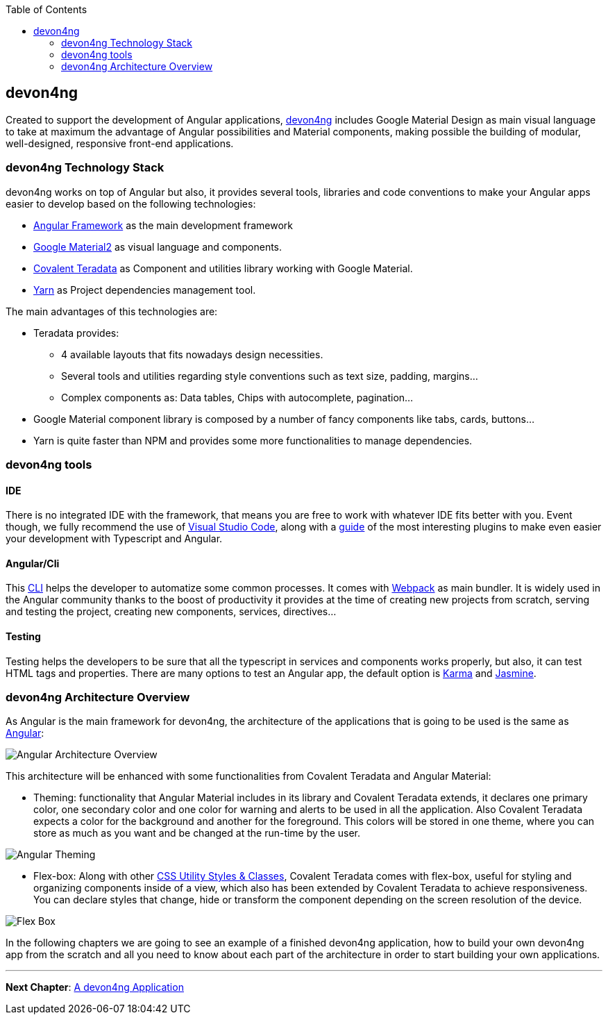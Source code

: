 :toc: macro
toc::[]
:idprefix:
:idseparator: -
ifdef::env-github[]
:tip-caption: :bulb:
:note-caption: :information_source:
:important-caption: :heavy_exclamation_mark:
:caution-caption: :fire:
:warning-caption: :warning:
endif::[]

== devon4ng
Created to support the development of Angular applications, https://github.com/devonfw/devon4ng[devon4ng] includes Google Material Design as main visual language to take at maximum the advantage of Angular possibilities and Material components, making possible the building of modular, well-designed, responsive front-end applications.

=== devon4ng Technology Stack
devon4ng works on top of Angular but also, it provides several tools, libraries and code conventions to make your Angular apps easier to develop based on the following technologies:

- http://angular.io/[Angular Framework] as the main development framework

- https://github.com/angular/material2[Google Material2] as visual language and components.

- https://github.com/Teradata/covalent[Covalent Teradata] as Component and utilities library working with Google Material.

- https://yarnpkg.com/en/[Yarn] as Project dependencies management tool.

The main advantages of this technologies are:

- Teradata provides:
* 4 available layouts that fits nowadays design necessities.
* Several tools and utilities regarding style conventions such as text size, padding, margins...
* Complex components as: Data tables, Chips with autocomplete, pagination...
- Google Material component library is composed by a number of fancy components like tabs, cards, buttons...
- Yarn is quite faster than NPM and provides some more functionalities to manage dependencies.

=== devon4ng tools

==== IDE
There is no integrated IDE with the framework, that means you are free to work with whatever IDE fits better with you. Event though, we fully recommend the use of https://code.visualstudio.com/[Visual Studio Code], along with a https://github.com/devonfw/devonfw-extension-pack-vscode[guide] of the most interesting plugins to make even easier your development with Typescript and Angular.

==== Angular/Cli
This https://github.com/angular/angular-cli[CLI] helps the developer to automatize some common processes. It comes with https://github.com/webpack/webpack[Webpack] as main bundler. It is widely used in the Angular community thanks to the boost of productivity it provides at the time of creating new projects from scratch, serving and testing the project, creating new components, services, directives...

==== Testing
Testing helps the developers to be sure that all the typescript in services and components works properly, but also, it can test HTML tags and properties. There are many options to test an Angular app, the default option is https://github.com/karma-runner/karma[Karma] and https://github.com/jasmine/jasmine[Jasmine].

=== devon4ng Architecture Overview
As Angular is the main framework for devon4ng, the architecture of the applications that is going to be used is the same as https://angular.io/docs/ts/latest/guide/architecture.html[Angular]:

image::images/devon4ng/1.Intro/architecture_overview.png[Angular Architecture Overview]

This architecture will be enhanced with some functionalities from Covalent Teradata and Angular Material:

- Theming: functionality that Angular Material includes in its library and Covalent Teradata extends, it declares one primary color, one secondary color and one color for warning and alerts to be used in all the application. Also Covalent Teradata expects a color for the background and another for the foreground. This colors will be stored in one theme, where you can store as much as you want and be changed at the run-time by the user.

image::images/devon4ng/1.Intro/theming.png[Angular Theming]

- Flex-box: Along with other https://teradata.github.io/covalent/#/style-guide/utility-styles[CSS Utility Styles & Classes], Covalent Teradata comes with flex-box, useful for styling and organizing components inside of a view, which also has been extended by Covalent Teradata to achieve responsiveness. You can declare styles that change, hide or transform the component depending on the screen resolution of the device.

image::images/devon4ng/1.Intro/flex_box.jpeg[Flex Box]

In the following chapters we are going to see an example of a finished devon4ng application, how to build your own devon4ng app from the scratch and all you need to know about each part of the architecture in order to start building your own applications.

'''
*Next Chapter*: link:an-devon4ng-application.asciidoc[A devon4ng Application]
